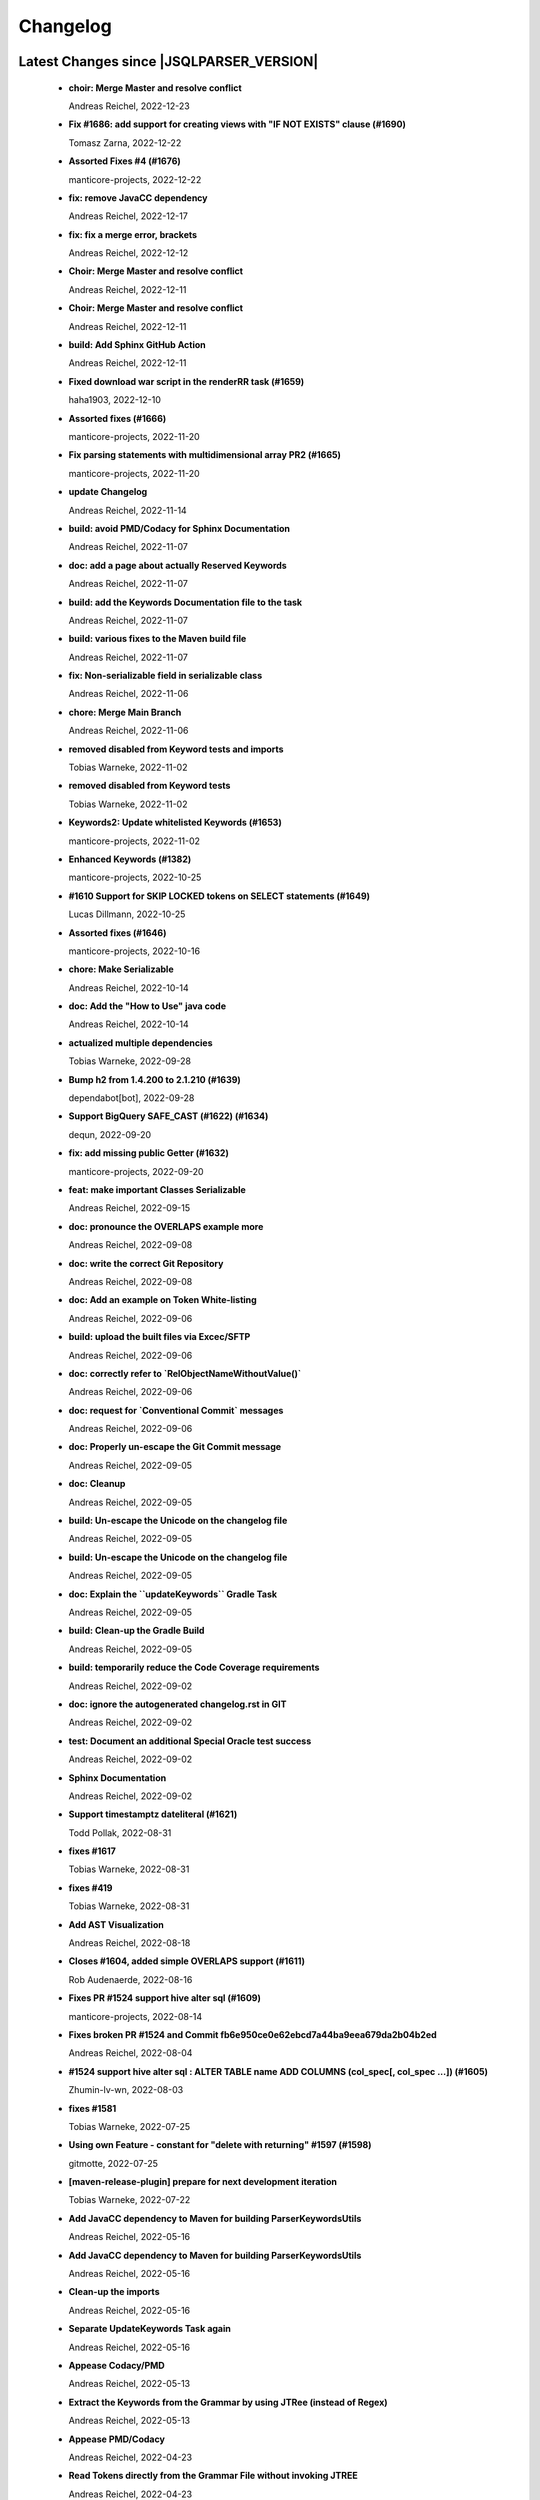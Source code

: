 
************************
Changelog
************************


Latest Changes since |JSQLPARSER_VERSION|
=============================================================


  * **choir: Merge Master and resolve conflict**
    
    Andreas Reichel, 2022-12-23
  * **Fix #1686: add support for creating views with "IF NOT EXISTS" clause (#1690)**
    
    Tomasz Zarna, 2022-12-22
  * **Assorted Fixes #4 (#1676)**
    
    manticore-projects, 2022-12-22
  * **fix: remove JavaCC dependency**
    
    Andreas Reichel, 2022-12-17
  * **fix: fix a merge error, brackets**
    
    Andreas Reichel, 2022-12-12
  * **Choir: Merge Master and resolve conflict**
    
    Andreas Reichel, 2022-12-11
  * **Choir: Merge Master and resolve conflict**
    
    Andreas Reichel, 2022-12-11
  * **build: Add Sphinx GitHub Action**
    
    Andreas Reichel, 2022-12-11
  * **Fixed download war script in the renderRR task (#1659)**
    
    haha1903, 2022-12-10
  * **Assorted fixes (#1666)**
    
    manticore-projects, 2022-11-20
  * **Fix parsing statements with multidimensional array PR2 (#1665)**
    
    manticore-projects, 2022-11-20
  * **update Changelog**
    
    Andreas Reichel, 2022-11-14
  * **build: avoid PMD/Codacy for Sphinx Documentation**
    
    Andreas Reichel, 2022-11-07
  * **doc: add a page about actually Reserved Keywords**
    
    Andreas Reichel, 2022-11-07
  * **build: add the Keywords Documentation file to the task**
    
    Andreas Reichel, 2022-11-07
  * **build: various fixes to the Maven build file**
    
    Andreas Reichel, 2022-11-07
  * **fix: Non-serializable field in serializable class**
    
    Andreas Reichel, 2022-11-06
  * **chore: Merge Main Branch**
    
    Andreas Reichel, 2022-11-06
  * **removed disabled from Keyword tests and imports**
    
    Tobias Warneke, 2022-11-02
  * **removed disabled from Keyword tests**
    
    Tobias Warneke, 2022-11-02
  * **Keywords2: Update whitelisted Keywords (#1653)**
    
    manticore-projects, 2022-11-02
  * **Enhanced Keywords (#1382)**
    
    manticore-projects, 2022-10-25
  * **#1610 Support for SKIP LOCKED tokens on SELECT statements (#1649)**
    
    Lucas Dillmann, 2022-10-25
  * **Assorted fixes (#1646)**
    
    manticore-projects, 2022-10-16
  * **chore: Make Serializable**
    
    Andreas Reichel, 2022-10-14
  * **doc: Add the "How to Use" java code**
    
    Andreas Reichel, 2022-10-14
  * **actualized multiple dependencies**
    
    Tobias Warneke, 2022-09-28
  * **Bump h2 from 1.4.200 to 2.1.210 (#1639)**
    
    dependabot[bot], 2022-09-28
  * **Support BigQuery SAFE_CAST (#1622) (#1634)**
    
    dequn, 2022-09-20
  * **fix: add missing public Getter (#1632)**
    
    manticore-projects, 2022-09-20
  * **feat: make important Classes Serializable**
    
    Andreas Reichel, 2022-09-15
  * **doc: pronounce the OVERLAPS example more**
    
    Andreas Reichel, 2022-09-08
  * **doc: write the correct Git Repository**
    
    Andreas Reichel, 2022-09-08
  * **doc: Add an example on Token White-listing**
    
    Andreas Reichel, 2022-09-06
  * **build: upload the built files via Excec/SFTP**
    
    Andreas Reichel, 2022-09-06
  * **doc: correctly refer to `RelObjectNameWithoutValue()`**
    
    Andreas Reichel, 2022-09-06
  * **doc: request for `Conventional Commit` messages**
    
    Andreas Reichel, 2022-09-06
  * **doc: Properly un-escape the Git Commit message**
    
    Andreas Reichel, 2022-09-05
  * **doc: Cleanup**
    
    Andreas Reichel, 2022-09-05
  * **build: Un-escape the Unicode on the changelog file**
    
    Andreas Reichel, 2022-09-05
  * **build: Un-escape the Unicode on the changelog file**
    
    Andreas Reichel, 2022-09-05
  * **doc: Explain the ``updateKeywords`` Gradle Task**
    
    Andreas Reichel, 2022-09-05
  * **build: Clean-up the Gradle Build**
    
    Andreas Reichel, 2022-09-05
  * **build: temporarily reduce the Code Coverage requirements**
    
    Andreas Reichel, 2022-09-02
  * **doc: ignore the autogenerated changelog.rst in GIT**
    
    Andreas Reichel, 2022-09-02
  * **test: Document an additional Special Oracle test success**
    
    Andreas Reichel, 2022-09-02
  * **Sphinx Documentation**
    
    Andreas Reichel, 2022-09-02
  * **Support timestamptz dateliteral (#1621)**
    
    Todd Pollak, 2022-08-31
  * **fixes #1617**
    
    Tobias Warneke, 2022-08-31
  * **fixes #419**
    
    Tobias Warneke, 2022-08-31
  * **Add AST Visualization**
    
    Andreas Reichel, 2022-08-18
  * **Closes #1604, added simple OVERLAPS support (#1611)**
    
    Rob Audenaerde, 2022-08-16
  * **Fixes  PR #1524 support hive alter sql (#1609)**
    
    manticore-projects, 2022-08-14
  * **Fixes broken PR #1524 and Commit fb6e950ce0e62ebcd7a44ba9eea679da2b04b2ed**
    
    Andreas Reichel, 2022-08-04
  * **#1524  support hive alter sql : ALTER TABLE name ADD COLUMNS (col_spec[, col_spec ...]) (#1605)**
    
    Zhumin-lv-wn, 2022-08-03
  * **fixes #1581**
    
    Tobias Warneke, 2022-07-25
  * **Using own Feature - constant for "delete with returning" #1597 (#1598)**
    
    gitmotte, 2022-07-25
  * **[maven-release-plugin] prepare for next development iteration**
    
    Tobias Warneke, 2022-07-22
  * **Add JavaCC dependency to Maven for building ParserKeywordsUtils**
    
    Andreas Reichel, 2022-05-16
  * **Add JavaCC dependency to Maven for building ParserKeywordsUtils**
    
    Andreas Reichel, 2022-05-16
  * **Clean-up the imports**
    
    Andreas Reichel, 2022-05-16
  * **Separate UpdateKeywords Task again**
    
    Andreas Reichel, 2022-05-16
  * **Appease Codacy/PMD**
    
    Andreas Reichel, 2022-05-13
  * **Extract the Keywords from the Grammar by using JTRee (instead of Regex)**
    
    Andreas Reichel, 2022-05-13
  * **Appease PMD/Codacy**
    
    Andreas Reichel, 2022-04-23
  * **Read Tokens directly from the Grammar File without invoking JTREE**
    
    Andreas Reichel, 2022-04-23
  * **Fix Merge Issues**
    
    Andreas Reichel, 2022-04-15
  * **Force Changes**
    
    Andreas Reichel, 2022-04-15
  * **Remove broken rule warning about perfectly fine switch-case statements**
    
    Andreas Reichel, 2022-04-09
  * **Appease Codacy**
    
    Andreas Reichel, 2022-04-09
  * **Rewrite test expected to fail**
    
    Andreas Reichel, 2022-04-09
  * **Update PMD and rules**
    
    Andreas Reichel, 2022-04-09
  * **Automate the `updateKeywords` Step**
    
    Andreas Reichel, 2022-04-07
  * **Add Jupiter Parameters dependency again**
    
    Andreas Reichel, 2022-04-04
  * **CheckStyle sanitation of method names**
    
    Andreas Reichel, 2021-11-29
  * **Keyword test adopt JUnit5**
    
    Andreas Reichel, 2021-11-28
  * **Do not mark SpeedTest for concurrent execution**
    
    Andreas Reichel, 2021-11-28
  * **Adjust Gradle to JUnit 5**
    
    Andreas Reichel, 2021-11-28
  * **Remove unused imports**
    
    Andreas Reichel, 2021-11-28
  * **Remove unused imports**
    
    Andreas Reichel, 2021-11-28
  * **Do not mark SpeedTest for concurrent execution**
    
    Andreas Reichel, 2021-11-24
  * **Adjust Gradle to JUnit 5**
    
    Andreas Reichel, 2021-11-22
  * **Fix test resources**
    
    Andreas Reichel, 2021-10-24
  * **Define Reserved Keywords explicitly**
    
    Andreas Reichel, 2021-10-24
  * **Fix incorrect tests**
    
    Andreas Reichel, 2021-10-18
  * **Enhanced Keywords**
    
    Andreas Reichel, 2021-10-18

Version jsqlparser-4.5
=============================================================


  * **[maven-release-plugin] prepare release jsqlparser-4.5**
    
    Tobias Warneke, 2022-07-22
  * **introduced changelog generator**
    
    Tobias Warneke, 2022-07-22
  * **fixes #1596**
    
    Tobias Warneke, 2022-07-22
  * **integrated test for #1595**
    
    Tobias Warneke, 2022-07-19
  * **reduced time to parse exception to minimize impact on building time**
    
    Tobias Warneke, 2022-07-19
  * **add support for drop column if exists (#1594)**
    
    rrrship, 2022-07-19
  * **PostgreSQL INSERT ... ON CONFLICT Issue #1551 (#1552)**
    
    manticore-projects, 2022-07-19
  * **Configurable Parser Timeout via Feature (#1592)**
    
    manticore-projects, 2022-07-19
  * **fixes #1590**
    
    Tobias Warneke, 2022-07-19
  * **fixes #1590**
    
    Tobias Warneke, 2022-07-19
  * **extended support Postgres' `Extract( field FROM source)` where `field` is a String instead of a Keyword (#1591)**
    
    manticore-projects, 2022-07-19
  * **Closes #1579. Added ANALYZE <table> support. (#1587)**
    
    Rob Audenaerde, 2022-07-14
  * **Closes #1583:: Implement Postgresql optional TABLE in TRUNCATE (#1585)**
    
    Rob Audenaerde, 2022-07-14
  * **Support table option character set and index options (#1586)**
    
    luofei, 2022-07-14
  * **corrected a last minute bug**
    
    Tobias Warneke, 2022-07-09
  * **corrected a last minute bug**
    
    Tobias Warneke, 2022-07-09
  * **corrected a last minute bug**
    
    Tobias Warneke, 2022-07-09
  * **fixes #1576**
    
    Tobias Warneke, 2022-07-09
  * **added simple test for #1580**
    
    Tobias Warneke, 2022-07-07
  * **disabled test for large cnf expansion and stack overflow problem**
    
    Tobias Warneke, 2022-07-07
  * **Add test for LikeExpression.setEscape and LikeExpression.getStringExpression (#1568)**
    
    Caro, 2022-07-07
  * **add support for postgres drop function statement (#1557)**
    
    rrrship, 2022-07-06
  * **Add support for Hive dialect GROUPING SETS. (#1539)**
    
    chenwl, 2022-07-06
  * **fixes #1566**
    
    Tobias Warneke, 2022-06-28
  * **Postgres NATURAL LEFT/RIGHT joins (#1560)**
    
    manticore-projects, 2022-06-28
  * **compound statement tests (#1545)**
    
    Matthew Rathbone, 2022-06-08
  * **Allow isolation keywords as column name and aliases (#1534)**
    
    Tomer Shay (Shimshi), 2022-05-19
  * **added github action badge**
    
    Tobias, 2022-05-16
  * **Create maven.yml**
    
    Tobias, 2022-05-16
  * **introduced deparser and toString correction for insert output clause**
    
    Tobias Warneke, 2022-05-15
  * **revived compilable status after merge**
    
    Tobias Warneke, 2022-05-15
  * **INSERT with SetOperations (#1531)**
    
    manticore-projects, 2022-05-15
  * **#1516 rename without column keyword (#1533)**
    
    manticore-projects, 2022-05-11
  * **Add support for `... ALTER COLUMN ... DROP DEFAULT` (#1532)**
    
    manticore-projects, 2022-05-11
  * **#1527 DELETE ... RETURNING ... (#1528)**
    
    manticore-projects, 2022-05-11
  * **fixs #1520 (#1521)**
    
    chiangcho, 2022-05-11
  * **Unsupported statement (#1519)**
    
    manticore-projects, 2022-05-11
  * **fixes #1518**
    
    Tobias Warneke, 2022-04-26
  * **Update bug_report.md (#1512)**
    
    manticore-projects, 2022-04-22
  * **changed to allow #1481**
    
    Tobias Warneke, 2022-04-22
  * **Performance Improvements (#1439)**
    
    manticore-projects, 2022-04-14
  * **[maven-release-plugin] prepare for next development iteration**
    
    Tobias Warneke, 2022-04-10

Version jsqlparser-4.4
=============================================================


  * **[maven-release-plugin] prepare release jsqlparser-4.4**
    
    Tobias Warneke, 2022-04-10
  * **Json function Improvements (#1506)**
    
    manticore-projects, 2022-04-09
  * **fixes #1505**
    
    Tobias Warneke, 2022-04-09
  * **fixes #1502**
    
    Tobias Warneke, 2022-04-09
  * **Issue1500 - Circular References in `AllColumns` and `AllTableColumns` (#1501)**
    
    manticore-projects, 2022-04-03
  * **Optimize assertCanBeParsedAndDeparsed (#1389)**
    
    manticore-projects, 2022-04-02
  * **Add geometry distance operator (#1493)**
    
    Thomas Powell, 2022-04-02
  * **Support WITH TIES option in TOP #1435 (#1479)**
    
    Olivier Cavadenti, 2022-04-02
  * **https://github.com/JSQLParser/JSqlParser/issues/1483 (#1485)**
    
    gitmotte, 2022-04-02
  * **fixes #1482**
    
    Tobias Warneke, 2022-03-15
  * **fixes #1482**
    
    Tobias Warneke, 2022-03-15
  * **Extending CaseExpression, covering #1458 (#1459)**
    
    Mathieu Goeminne, 2022-03-15
  * **fixes #1471**
    
    Tobias Warneke, 2022-02-18
  * **fixes #1471**
    
    Tobias Warneke, 2022-02-18
  * **fixes #1470**
    
    Tobias Warneke, 2022-02-06
  * **Add support for IS DISTINCT FROM clause (#1457)**
    
    Tomer Shay (Shimshi), 2022-01-18
  * **fix fetch present in the end of union query (#1456)**
    
    chiangcho, 2022-01-18
  * **added SQL_CACHE implementation and changed**
    
    Tobias Warneke, 2022-01-09
  * **support for db2 with ru (#1446)**
    
    chiangcho, 2021-12-20
  * **[maven-release-plugin] prepare for next development iteration**
    
    Tobias Warneke, 2021-12-12

Version jsqlparser-4.3
=============================================================


  * **[maven-release-plugin] prepare release jsqlparser-4.3**
    
    Tobias Warneke, 2021-12-12
  * **updated readme.md to show all changes for version 4.3**
    
    Tobias Warneke, 2021-12-12
  * **Adjust Gradle to JUnit 5 (#1428)**
    
    manticore-projects, 2021-11-28
  * **corrected some maven plugin versions**
    
    Tobias Warneke, 2021-11-28
  * **fixes #1429**
    
    Tobias Warneke, 2021-11-23
  * **closes #1427**
    
    Tobias Warneke, 2021-11-21
  * **CreateTableTest**
    
    Tobias Warneke, 2021-11-21
  * **Support EMIT CHANGES for KSQL (#1426)**
    
    Olivier Cavadenti, 2021-11-21
  * **SelectTest.testMultiPartColumnNameWithDatabaseNameAndSchemaName**
    
    Tobias Warneke, 2021-11-21
  * **reformatted test source code**
    
    Tobias Warneke, 2021-11-21
  * **organize imports**
    
    Tobias Warneke, 2021-11-21
  * **replaced all junit 3 and 4 with junit 5 stuff**
    
    Tobias Warneke, 2021-11-21
  * **Support RESTART without value (#1425)**
    
    Olivier Cavadenti, 2021-11-20
  * **Add support for oracle UnPivot when use multi columns at once. (#1419)**
    
    LeiJun, 2021-11-19
  * **Fix issue in parsing TRY_CAST() function (#1391)**
    
    Prashant Sutar, 2021-11-19
  * **fixes #1414**
    
    Tobias Warneke, 2021-11-19
  * **Add support for expressions (such as columns) in AT TIME ZONE expressions (#1413)**
    
    Tomer Shay (Shimshi), 2021-11-19
  * **Add supported for quoted cast expressions for PostgreSQL (#1411)**
    
    Tomer Shay (Shimshi), 2021-11-19
  * **added USE SCHEMA <schema> and CREATE OR REPLACE <table> support; things that are allowed in Snowflake SQL (#1409)**
    
    Richard Kooijman, 2021-11-19
  * **Issue #420 Like Expression with Escape Expression (#1406)**
    
    manticore-projects, 2021-11-19
  * **fixes #1405 and some junit.jupiter stuff**
    
    Tobias Warneke, 2021-11-19
  * **#1401 add junit-jupiter-api (#1403)**
    
    gitmotte, 2021-11-19
  * **Support Postgres Dollar Quotes #1372 (#1395)**
    
    Olivier Cavadenti, 2021-11-19
  * **Add Delete / Update modifiers for MySQL #1254 (#1396)**
    
    Olivier Cavadenti, 2021-11-19
  * **Fixes #1381 (#1383)**
    
    manticore-projects, 2021-11-19
  * **Allows CASE ... ELSE ComplexExpression (#1388)**
    
    manticore-projects, 2021-11-02
  * **IN() with complex expressions (#1384)**
    
    manticore-projects, 2021-11-01
  * **Fixes #1385 and PR#1380 (#1386)**
    
    manticore-projects, 2021-10-22
  * **Fixes #1369 (#1370)**
    
    Ben Grabham, 2021-10-20
  * **Fixes #1371 (#1377)**
    
    manticore-projects, 2021-10-20
  * **LIMIT OFFSET with Expressions (#1378)**
    
    manticore-projects, 2021-10-20
  * **Oracle Multi Column Drop (#1379)**
    
    manticore-projects, 2021-10-20
  * **Support alias for UnPivot statement (see discussion #1374) (#1380)**
    
    fabriziodelfranco, 2021-10-20
  * **Issue1352 (#1353)**
    
    manticore-projects, 2021-10-09
  * **Enhance ALTER TABLE ... DROP CONSTRAINTS ... (#1351)**
    
    manticore-projects, 2021-10-08
  * **Function to use AllColumns or AllTableColumns Expression (#1350)**
    
    manticore-projects, 2021-10-08
  * **Postgres compliant ALTER TABLE ... RENAME TO ... (#1334)**
    
    manticore-projects, 2021-09-18
  * **Postgres compliant ALTER TABLE ... RENAME TO ... (#1334)**
    
    manticore-projects, 2021-09-18
  * **corrected readme to the new snapshot version**
    
    Tobias Warneke, 2021-09-08
  * **[maven-release-plugin] prepare for next development iteration**
    
    Tobias Warneke, 2021-09-08

Version jsqlparser-4.2
=============================================================


  * **[maven-release-plugin] prepare release jsqlparser-4.2**
    
    Tobias Warneke, 2021-09-08
  * **introducing test for issue #1328**
    
    Tobias Warneke, 2021-09-07
  * **included some distinct check**
    
    Tobias Warneke, 2021-09-07
  * **corrected a merge bug**
    
    Tobias Warneke, 2021-09-07
  * **Prepare4.2 (#1329)**
    
    manticore-projects, 2021-09-07
  * **CREATE TABLE AS (...) UNION (...) fails (#1309)**
    
    François Sécherre, 2021-09-07
  * **Fixes #1325 (#1327)**
    
    manticore-projects, 2021-09-06
  * **Implement Joins with multiple trailing ON Expressions (#1303)**
    
    manticore-projects, 2021-09-06
  * **Fix Gradle PMD and Checkstyle (#1318)**
    
    manticore-projects, 2021-09-01
  * **Fixes #1306 (#1311)**
    
    manticore-projects, 2021-08-28
  * **Update sets (#1317)**
    
    manticore-projects, 2021-08-27
  * **Special oracle tests (#1279)**
    
    manticore-projects, 2021-08-09
  * **Implements Hierarchical CONNECT_BY_ROOT Operator (#1282)**
    
    manticore-projects, 2021-08-09
  * **Implement Transact-SQL IF ELSE Statement Control Flows. (#1275)**
    
    manticore-projects, 2021-08-09
  * **Add some flexibility to the Alter Statement (#1293)**
    
    manticore-projects, 2021-08-02
  * **Implement Oracle's Alter System (#1288)**
    
    manticore-projects, 2021-08-02
  * **Implement Oracle Named Function Parameters Func( param1 => arg1, ...) (#1283)**
    
    manticore-projects, 2021-08-02
  * **Implement Gradle Buildsystem (#1271)**
    
    manticore-projects, 2021-08-02
  * **fixes #1272**
    
    Tobias Warneke, 2021-07-26
  * **Allowes JdbcParameter or JdbcNamedParameter for MySQL FullTextSearch (#1278)**
    
    manticore-projects, 2021-07-26
  * **Fixes #1267 Cast into RowConstructor (#1274)**
    
    manticore-projects, 2021-07-26
  * **Separate MySQL Special String Functions accepting Named Argument Separation as this could collide with ComplexExpressionList when InExpression is involved (#1285)**
    
    manticore-projects, 2021-07-26
  * **Implements Oracle RENAME oldTable TO newTable Statement (#1286)**
    
    manticore-projects, 2021-07-26
  * **Implement Oracle Purge Statement (#1287)**
    
    manticore-projects, 2021-07-26
  * **included jacoco to allow code coverage for netbeans**
    
    Tobias Warneke, 2021-07-18
  * **corrected a Lookahead problem**
    
    Tobias Warneke, 2021-07-16
  * **Json functions (#1263)**
    
    manticore-projects, 2021-07-16
  * **fixes #1255**
    
    Tobias Warneke, 2021-07-16
  * **Active JJDoc and let it create the Grammar BNF documentation (#1256)**
    
    manticore-projects, 2021-07-16
  * **Bump commons-io from 2.6 to 2.7 (#1265)**
    
    dependabot[bot], 2021-07-14
  * **Update README.md**
    
    Tobias, 2021-07-13
  * **Implement DB2 Special Register Date Time CURRENT DATE and CURRENT TIME (#1252)**
    
    manticore-projects, 2021-07-13
  * **Rename the PMD ruleset configuration file hoping for automatic synchronization with Codacy (#1251)**
    
    manticore-projects, 2021-07-13
  * **corrected .travis.yml**
    
    Tobias Warneke, 2021-07-05
  * **corrected .travis.yml**
    
    Tobias Warneke, 2021-07-05
  * **Update README.md**
    
    Tobias, 2021-07-05
  * **fixes #1250**
    
    Tobias Warneke, 2021-07-01
  * **[maven-release-plugin] prepare for next development iteration**
    
    Tobias Warneke, 2021-06-30

Version jsqlparser-4.1
=============================================================


  * **[maven-release-plugin] prepare release jsqlparser-4.1**
    
    Tobias Warneke, 2021-06-30
  * **fixes #1140**
    
    Tobias Warneke, 2021-06-30
  * **introduced #1248 halfway**
    
    Tobias Warneke, 2021-06-30
  * **Savepoint rollback (#1236)**
    
    manticore-projects, 2021-06-30
  * **Fixes Function Parameter List Brackets issue #1239 (#1240)**
    
    manticore-projects, 2021-06-30
  * **corrected javadoc problem**
    
    Tobias Warneke, 2021-06-27
  * **corrected some lookahead problem**
    
    Tobias Warneke, 2021-06-26
  * **RESET statement, SET PostgreSQL compatibility (#1104)**
    
    Роман Зотов, 2021-06-26
  * **corrected some lookahead problem**
    
    Tobias Warneke, 2021-06-26
  * **Implement Oracle Alter Session Statements (#1234)**
    
    manticore-projects, 2021-06-26
  * **fixes #1230**
    
    Tobias Warneke, 2021-06-26
  * **Support DELETE FROM T1 USING T2 WHERE ... (#1228)**
    
    francois-secherre, 2021-06-16
  * **Row access support (#1181)**
    
    Роман Зотов, 2021-06-16
  * **corrected lookahead problem of PR #1225**
    
    Tobias Warneke, 2021-06-14
  * **Delete queries without from, with a schema identifier fails (#1224)**
    
    François Sécherre, 2021-06-14
  * **Create temporary table t(c1, c2) as select ... (#1225)**
    
    francois-secherre, 2021-06-14
  * **Nested with items (#1221)**
    
    manticore-projects, 2021-06-10
  * **Implement GROUP BY () without columns (#1218)**
    
    manticore-projects, 2021-06-03
  * **TSQL Compliant NEXT VALUE FOR sequence_id (but keeping the spurious NEXTVAL FOR expression) (#1216)**
    
    manticore-projects, 2021-06-02
  * **Pmd clean up (#1215)**
    
    manticore-projects, 2021-06-02
  * **Add support for boolean 'XOR' operator (#1193)**
    
    Adaptive Recognition, 2021-06-02
  * **Update README.md**
    
    Tobias, 2021-05-31
  * **Implement WITH for DELETE, UPDATE and MERGE statements (#1217)**
    
    manticore-projects, 2021-05-31
  * **increases complex scanning range**
    
    Tobias Warneke, 2021-05-26
  * **Allow Complex Parsing of Functions (#1200)**
    
    manticore-projects, 2021-05-26
  * **Add support for AT TIME ZONE expressions (#1196)**
    
    Tomer Shay (Shimshi), 2021-05-25
  * **fixes #1211**
    
    Tobias Warneke, 2021-05-25
  * **fixes #1212**
    
    Tobias Warneke, 2021-05-25
  * **Fix Nested CASE WHEN performance, fixes issue #1162 (#1208)**
    
    manticore-projects, 2021-05-25
  * **Add support for casts in json expressions (#1189)**
    
    Tomer Shay (Shimshi), 2021-05-10
  * **fixes #1185**
    
    Tobias Warneke, 2021-05-04
  * **supporting/fixing unique inside sql function such as count eg - SELECT count(UNIQUE col2) FROM mytable (#1184)**
    
    RajaSudharsan Adhikesavan, 2021-05-01
  * **Oracle compliant ALTER TABLE ADD/MODIFY deparser (#1163)**
    
    manticore-projects, 2021-04-21
  * **Pmd (#1165)**
    
    manticore-projects, 2021-04-20
  * **function order by support (#1108)**
    
    Роман Зотов, 2021-04-20
  * **fixes #1159**
    
    Tobias Warneke, 2021-04-16
  * **added improvements of pr to readme**
    
    Tobias Warneke, 2021-04-16
  * **Assorted fixes to the Java CC Parser definition (#1153)**
    
    manticore-projects, 2021-04-16
  * **fixes #1138**
    
    Tobias Warneke, 2021-04-10
  * **fixes #1138**
    
    Tobias Warneke, 2021-04-10
  * **fixes #1137**
    
    Tobias Warneke, 2021-04-10
  * **fixes #1136**
    
    Tobias Warneke, 2021-04-10
  * **issue #1134 adressed**
    
    Tobias Warneke, 2021-03-20
  * **Add support for union_with_brackets_and_orderby (#1131)**
    
    Tomer Shay (Shimshi), 2021-03-14
  * **Add support for union without brackets and with limit (#1132)**
    
    Tomer Shay (Shimshi), 2021-03-14
  * **Add support for functions in an interval expression (#1099)**
    
    Tomer Shay (Shimshi), 2021-03-14
  * **subArray support arr[1:3] (#1109)**
    
    Роман Зотов, 2021-02-05
  * **bug fix (#769)**
    
    Kunal jha, 2021-02-05
  * **Array contructor support (#1105)**
    
    Роман Зотов, 2021-02-04
  * **Partial support construct tuple as simple expression (#1107)**
    
    Роман Зотов, 2021-01-31
  * **support create table parameters without columns, parameter values any names (#1106)**
    
    Роман Зотов, 2021-01-31
  * **fixes #995**
    
    Tobias Warneke, 2021-01-13
  * **fixes #1100**
    
    Tobias Warneke, 2021-01-13
  * **next correction of parenthesis around unions**
    
    Tobias Warneke, 2021-01-11
  * **fixes #992**
    
    Tobias Warneke, 2021-01-07
  * **corrected patch for case as table name**
    
    Tobias Warneke, 2021-01-07
  * **Added support for the Case keyword in table names (#1093)**
    
    Tomer Shay (Shimshi), 2021-01-07
  * **corrected some javadoc parameter**
    
    Tobias Warneke, 2021-01-03
  * **added missing pivot test files**
    
    Tobias Warneke, 2021-01-03
  * **fixes #282 - first refactoring to allow with clause as a start in insert and update**
    
    Tobias Warneke, 2021-01-02
  * **fixes #282 - first refactoring to allow with clause as a start in insert and update**
    
    Tobias Warneke, 2021-01-02
  * **Update README.md**
    
    Tobias, 2021-01-02
  * **fixes #887**
    
    Tobias Warneke, 2021-01-02
  * **fixes #1091 - added H2 casewhen function with conditional parameters**
    
    Tobias Warneke, 2021-01-01
  * **fixes #1091 - added H2 casewhen function with conditional parameters**
    
    Tobias Warneke, 2021-01-01
  * **[maven-release-plugin] prepare for next development iteration**
    
    Tobias Warneke, 2021-01-01

